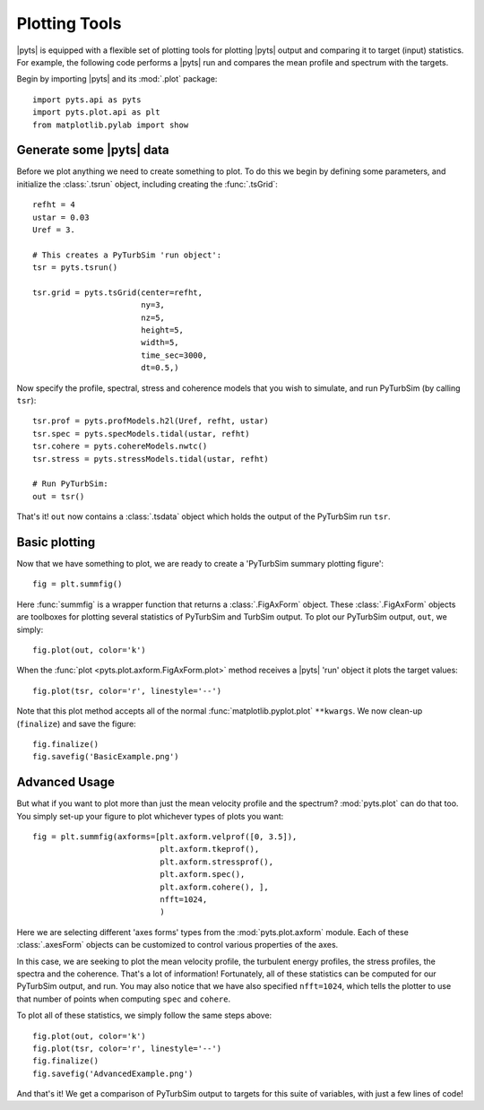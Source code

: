 Plotting Tools
==============

|pyts| is equipped with a flexible set of plotting tools for plotting
|pyts| output and comparing it to target (input) statistics. For
example, the following code performs a |pyts| run and compares the
mean profile and spectrum with the targets.

Begin by importing |pyts| and its :mod:`.plot` package::

  import pyts.api as pyts
  import pyts.plot.api as plt
  from matplotlib.pylab import show

Generate some |pyts| data
-------------------------

Before we plot anything we need to create something to plot. To do
this we begin by defining some parameters, and initialize the
:class:`.tsrun` object, including creating the :func:`.tsGrid`::

  refht = 4
  ustar = 0.03
  Uref = 3.
  
  # This creates a PyTurbSim 'run object':
  tsr = pyts.tsrun()
  
  tsr.grid = pyts.tsGrid(center=refht,
                         ny=3,
                         nz=5,
                         height=5,
                         width=5,
                         time_sec=3000,
                         dt=0.5,)

Now specify the profile, spectral, stress and coherence models that
you wish to simulate, and run PyTurbSim (by calling ``tsr``)::

  tsr.prof = pyts.profModels.h2l(Uref, refht, ustar)
  tsr.spec = pyts.specModels.tidal(ustar, refht)
  tsr.cohere = pyts.cohereModels.nwtc()
  tsr.stress = pyts.stressModels.tidal(ustar, refht)

  # Run PyTurbSim:
  out = tsr()

That's it! ``out`` now contains a :class:`.tsdata` object which holds
the output of the PyTurbSim run ``tsr``.

Basic plotting
--------------

Now that we have something to plot, we are ready to create a
'PyTurbSim summary plotting figure'::

  fig = plt.summfig()

Here :func:`summfig` is a wrapper function that returns a
:class:`.FigAxForm` object. These :class:`.FigAxForm` objects are
toolboxes for plotting several statistics of PyTurbSim and TurbSim
output.  To plot our PyTurbSim output, ``out``, we simply::

  fig.plot(out, color='k')

When the :func:`plot <pyts.plot.axform.FigAxForm.plot>` method receives a
|pyts| 'run' object it plots the target values::
  
  fig.plot(tsr, color='r', linestyle='--')

Note that this plot method accepts all of the normal
:func:`matplotlib.pyplot.plot` ``**kwargs``.  We now clean-up
(``finalize``) and save the figure::

  fig.finalize()
  fig.savefig('BasicExample.png')

.. plot:: examples/plotting.py


Advanced Usage
--------------

But what if you want to plot more than just the mean velocity profile and the spectrum?  :mod:`pyts.plot` can do that too. You simply set-up your figure to plot whichever types of plots you want::

  fig = plt.summfig(axforms=[plt.axform.velprof([0, 3.5]),
                             plt.axform.tkeprof(),
                             plt.axform.stressprof(),
                             plt.axform.spec(),
                             plt.axform.cohere(), ], 
                             nfft=1024,
                             )

Here we are selecting different 'axes forms' types from the :mod:`pyts.plot.axform` module.  Each of these :class:`.axesForm` objects can be customized to control various properties of the axes.

In this case, we are seeking to plot the mean velocity profile, the turbulent energy profiles, the stress profiles, the spectra and the coherence. That's a lot of information! Fortunately, all of these statistics can be computed for our PyTurbSim output, and run. You may also notice that we have also specified ``nfft=1024``, which tells the plotter to use that number of points when computing ``spec`` and ``cohere``.

To plot all of these statistics, we simply follow the same steps above::

  fig.plot(out, color='k')
  fig.plot(tsr, color='r', linestyle='--')
  fig.finalize()
  fig.savefig('AdvancedExample.png')

And that's it! We get a comparison of PyTurbSim output to targets for this suite of variables, with just a few lines of code!

.. plot:: examples/plotting2.py

